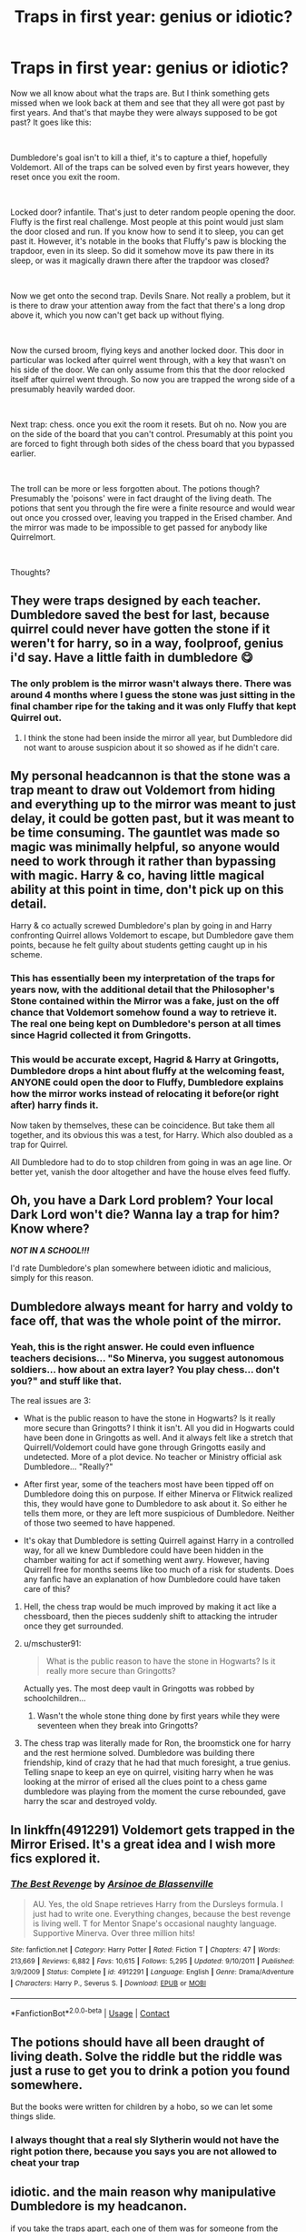 #+TITLE: Traps in first year: genius or idiotic?

* Traps in first year: genius or idiotic?
:PROPERTIES:
:Author: HairyHorux
:Score: 36
:DateUnix: 1601824389.0
:DateShort: 2020-Oct-04
:FlairText: Discussion
:END:
Now we all know about what the traps are. But I think something gets missed when we look back at them and see that they all were got past by first years. And that's that maybe they were always supposed to be got past? It goes like this:

​

Dumbledore's goal isn't to kill a thief, it's to capture a thief, hopefully Voldemort. All of the traps can be solved even by first years however, they reset once you exit the room.

​

Locked door? infantile. That's just to deter random people opening the door. Fluffy is the first real challenge. Most people at this point would just slam the door closed and run. If you know how to send it to sleep, you can get past it. However, it's notable in the books that Fluffy's paw is blocking the trapdoor, even in its sleep. So did it somehow move its paw there in its sleep, or was it magically drawn there after the trapdoor was closed?

​

Now we get onto the second trap. Devils Snare. Not really a problem, but it is there to draw your attention away from the fact that there's a long drop above it, which you now can't get back up without flying.

​

Now the cursed broom, flying keys and another locked door. This door in particular was locked after quirrel went through, with a key that wasn't on his side of the door. We can only assume from this that the door relocked itself after quirrel went through. So now you are trapped the wrong side of a presumably heavily warded door.

​

Next trap: chess. once you exit the room it resets. But oh no. Now you are on the side of the board that you can't control. Presumably at this point you are forced to fight through both sides of the chess board that you bypassed earlier.

​

The troll can be more or less forgotten about. The potions though? Presumably the 'poisons' were in fact draught of the living death. The potions that sent you through the fire were a finite resource and would wear out once you crossed over, leaving you trapped in the Erised chamber. And the mirror was made to be impossible to get passed for anybody like Quirrelmort.

​

Thoughts?


** They were traps designed by each teacher. Dumbledore saved the best for last, because quirrel could never have gotten the stone if it weren't for harry, so in a way, foolproof, genius i'd say. Have a little faith in dumbledore 😋
:PROPERTIES:
:Author: ByGimlisredbeard
:Score: 27
:DateUnix: 1601825124.0
:DateShort: 2020-Oct-04
:END:

*** The only problem is the mirror wasn't always there. There was around 4 months where I guess the stone was just sitting in the final chamber ripe for the taking and it was only Fluffy that kept Quirrel out.
:PROPERTIES:
:Author: blake11235
:Score: 7
:DateUnix: 1601863095.0
:DateShort: 2020-Oct-05
:END:

**** I think the stone had been inside the mirror all year, but Dumbledore did not want to arouse suspicion about it so showed as if he didn't care.
:PROPERTIES:
:Author: Rishabh_0507
:Score: 0
:DateUnix: 1601872968.0
:DateShort: 2020-Oct-05
:END:


** My personal headcannon is that the stone was a trap meant to draw out Voldemort from hiding and everything up to the mirror was meant to just delay, it could be gotten past, but it was meant to be time consuming. The gauntlet was made so magic was minimally helpful, so anyone would need to work through it rather than bypassing with magic. Harry & co, having little magical ability at this point in time, don't pick up on this detail.

Harry & co actually screwed Dumbledore's plan by going in and Harry confronting Quirrel allows Voldemort to escape, but Dumbledore gave them points, because he felt guilty about students getting caught up in his scheme.
:PROPERTIES:
:Author: Byakko-WesternTiger
:Score: 24
:DateUnix: 1601830267.0
:DateShort: 2020-Oct-04
:END:

*** This has essentially been my interpretation of the traps for years now, with the additional detail that the Philosopher's Stone contained within the Mirror was a fake, just on the off chance that Voldemort somehow found a way to retrieve it. The real one being kept on Dumbledore's person at all times since Hagrid collected it from Gringotts.
:PROPERTIES:
:Author: Raesong
:Score: 6
:DateUnix: 1601833145.0
:DateShort: 2020-Oct-04
:END:


*** This would be accurate except, Hagrid & Harry at Gringotts, Dumbledore drops a hint about fluffy at the welcoming feast, ANYONE could open the door to Fluffy, Dumbledore explains how the mirror works instead of relocating it before(or right after) harry finds it.

Now taken by themselves, these can be coincidence. But take them all together, and its obvious this was a test, for Harry. Which also doubled as a trap for Quirrel.

All Dumbledore had to do to stop children from going in was an age line. Or better yet, vanish the door altogether and have the house elves feed fluffy.
:PROPERTIES:
:Author: Blade1301
:Score: 3
:DateUnix: 1601838696.0
:DateShort: 2020-Oct-04
:END:


** Oh, you have a Dark Lord problem? Your local Dark Lord won't die? Wanna lay a trap for him? Know where?

*/NOT IN A SCHOOL!!!/*

I'd rate Dumbledore's plan somewhere between idiotic and malicious, simply for this reason.
:PROPERTIES:
:Author: rohan62442
:Score: 3
:DateUnix: 1602007711.0
:DateShort: 2020-Oct-06
:END:


** Dumbledore always meant for harry and voldy to face off, that was the whole point of the mirror.
:PROPERTIES:
:Author: ByGimlisredbeard
:Score: 6
:DateUnix: 1601825241.0
:DateShort: 2020-Oct-04
:END:

*** Yeah, this is the right answer. He could even influence teachers decisions... "So Minerva, you suggest autonomous soldiers... how about an extra layer? You play chess... don't you?" and stuff like that.

The real issues are 3:

- What is the public reason to have the stone in Hogwarts? Is it really more secure than Gringotts? I think it isn't. All you did in Hogwarts could have been done in Gringotts as well. And it always felt like a stretch that Quirrell/Voldemort could have gone through Gringotts easily and undetected. More of a plot device. No teacher or Ministry official ask Dumbledore... "Really?"

- After first year, some of the teachers most have been tipped off on Dumbledore doing this on purpose. If either Minerva or Flitwick realized this, they would have gone to Dumbledore to ask about it. So either he tells them more, or they are left more suspicious of Dumbledore. Neither of those two seemed to have happened.

- It's okay that Dumbledore is setting Quirrell against Harry in a controlled way, for all we knew Dumbledore could have been hidden in the chamber waiting for act if something went awry. However, having Quirrell free for months seems like too much of a risk for students. Does any fanfic have an explanation of how Dumbledore could have taken care of this?
:PROPERTIES:
:Author: Jon_Riptide
:Score: 7
:DateUnix: 1601827505.0
:DateShort: 2020-Oct-04
:END:

**** Hell, the chess trap would be much improved by making it act like a chessboard, then the pieces suddenly shift to attacking the intruder once they get surrounded.
:PROPERTIES:
:Author: TrailingOffMidSente
:Score: 3
:DateUnix: 1601834431.0
:DateShort: 2020-Oct-04
:END:


**** u/mschuster91:
#+begin_quote
  What is the public reason to have the stone in Hogwarts? Is it really more secure than Gringotts?
#+end_quote

Actually yes. The most deep vault in Gringotts was robbed by schoolchildren...
:PROPERTIES:
:Author: mschuster91
:Score: 6
:DateUnix: 1601834721.0
:DateShort: 2020-Oct-04
:END:

***** Wasn't the whole stone thing done by first years while they were seventeen when they break into Gringotts?
:PROPERTIES:
:Author: Jon_Riptide
:Score: 0
:DateUnix: 1601835510.0
:DateShort: 2020-Oct-04
:END:


**** The chess trap was literally made for Ron, the broomstick one for harry and the rest hermione solved. Dumbledore was building there friendship, kind of crazy that he had that much foresight, a true genius. Telling snape to keep an eye on quirrel, visiting harry when he was looking at the mirror of erised all the clues point to a chess game dumbledore was playing from the moment the curse rebounded, gave harry the scar and destroyed voldy.
:PROPERTIES:
:Author: ByGimlisredbeard
:Score: 0
:DateUnix: 1601828113.0
:DateShort: 2020-Oct-04
:END:


** In linkffn(4912291) Voldemort gets trapped in the Mirror Erised. It's a great idea and I wish more fics explored it.
:PROPERTIES:
:Author: bararumb
:Score: 2
:DateUnix: 1601833590.0
:DateShort: 2020-Oct-04
:END:

*** [[https://www.fanfiction.net/s/4912291/1/][*/The Best Revenge/*]] by [[https://www.fanfiction.net/u/352534/Arsinoe-de-Blassenville][/Arsinoe de Blassenville/]]

#+begin_quote
  AU. Yes, the old Snape retrieves Harry from the Dursleys formula. I just had to write one. Everything changes, because the best revenge is living well. T for Mentor Snape's occasional naughty language. Supportive Minerva. Over three million hits!
#+end_quote

^{/Site/:} ^{fanfiction.net} ^{*|*} ^{/Category/:} ^{Harry} ^{Potter} ^{*|*} ^{/Rated/:} ^{Fiction} ^{T} ^{*|*} ^{/Chapters/:} ^{47} ^{*|*} ^{/Words/:} ^{213,669} ^{*|*} ^{/Reviews/:} ^{6,882} ^{*|*} ^{/Favs/:} ^{10,615} ^{*|*} ^{/Follows/:} ^{5,295} ^{*|*} ^{/Updated/:} ^{9/10/2011} ^{*|*} ^{/Published/:} ^{3/9/2009} ^{*|*} ^{/Status/:} ^{Complete} ^{*|*} ^{/id/:} ^{4912291} ^{*|*} ^{/Language/:} ^{English} ^{*|*} ^{/Genre/:} ^{Drama/Adventure} ^{*|*} ^{/Characters/:} ^{Harry} ^{P.,} ^{Severus} ^{S.} ^{*|*} ^{/Download/:} ^{[[http://www.ff2ebook.com/old/ffn-bot/index.php?id=4912291&source=ff&filetype=epub][EPUB]]} ^{or} ^{[[http://www.ff2ebook.com/old/ffn-bot/index.php?id=4912291&source=ff&filetype=mobi][MOBI]]}

--------------

*FanfictionBot*^{2.0.0-beta} | [[https://github.com/FanfictionBot/reddit-ffn-bot/wiki/Usage][Usage]] | [[https://www.reddit.com/message/compose?to=tusing][Contact]]
:PROPERTIES:
:Author: FanfictionBot
:Score: 1
:DateUnix: 1601833609.0
:DateShort: 2020-Oct-04
:END:


** The potions should have all been draught of living death. Solve the riddle but the riddle was just a ruse to get you to drink a potion you found somewhere.

But the books were written for children by a hobo, so we can let some things slide.
:PROPERTIES:
:Author: werepat
:Score: 2
:DateUnix: 1601852529.0
:DateShort: 2020-Oct-05
:END:

*** I always thought that a real sly Slytherin would not have the right potion there, because you says you are not allowed to cheat your trap
:PROPERTIES:
:Author: Schak_Raven
:Score: 1
:DateUnix: 1601924270.0
:DateShort: 2020-Oct-05
:END:


** idiotic. and the main reason why manipulative Dumbledore is my headcanon.

if you take the traps apart, each one of them was for someone from the group. the potions were made for Hermione, the chess was made for Ron, the keys were made for Harry and the devil's snare was made for Neville. remember that Neville was caught with the trio and got detention. Dumbledore might have assumed he will also be a part of the mission, so he made a task just for him. and concerning Fluffy, who else is a good friend to Harry and can't keep a secret? Hagrid. and then there was the whole getting the package from Gringotts in front of Harry, despite the fact that Hagrid isn't supposed to do magic (is not too good at it either). wouldn't it make more sense for Dumbledore to go himself for something so priceless?

I know it was made by JK as an easy plot, but if it wasn't written, it would all be Dumbledore.

not to mention, the moving stairs, which never malfunctioned before and were generally reliable other than the missing step people got stuck in.... just so happen to take the trio right to the third corridor. coincidence? I think not!
:PROPERTIES:
:Author: nyajinsky
:Score: 2
:DateUnix: 1601851570.0
:DateShort: 2020-Oct-05
:END:


** [[/u/HairyHorux][u/HairyHorux]] you could also expand on it like so:

xxxxxxxxxxxxxxxxx

"And sir, there's one more thing..."\\
"Just the one?"\\
"Why were you so certain your trap would work, sir? That he wouldn't just leave and try another day?"\\
"Well, I could say I bet on his pride and not be far from truth. Because that is precisely what I did, though perhaps not in a way you would have expected.

"I could have left the defences as they were, and have a good chance that he would still be standing in front of the mirror when I returned, of his own free will. But that is not what I did.

"Seven Trials of the Seeker. What do you know about rituals, Harry?"

"Not much, Sir. Aren't those the large magical undertakings with flor grafitti and a lot of omnious chanting?"

"Hahaha! Ah, to be young! No, the essence of a ritual is sacrifice... But even more so it is commitment. Each of the Trials by itself was simple, almost insultingly so. They needed to be in case Voldemort tried to take hostages or if some student went to the third floor driven by curiosity...

But each time he passed one of the trials, he affirmed his consent, his willing participation. He, in the end, became part of the magic, unable to stop. Unable to quit. Compelled to see the endavour through even if it killed him."

"And what if a student passed a few of those?"

"Nothing would happen! Someone driven merely by curiosity, would satisfy the victory condition by merely satisfying their curiosity. Instead of a seven part ritual, they would see seven separate pieces of capital entertainment. Harmless puzzles, if you will. Well, mostly."
:PROPERTIES:
:Author: PuzzleheadedPool1
:Score: 1
:DateUnix: 1601888025.0
:DateShort: 2020-Oct-05
:END:


** The potion trap only has the doors on fire once you are in and the potion to go out the other way is right there.

Hermione drinks it to get back to Ron
:PROPERTIES:
:Author: Schak_Raven
:Score: 1
:DateUnix: 1601924170.0
:DateShort: 2020-Oct-05
:END:


** The only useful trap was the mirror at the end. Fluffy was a deterrent, fine. I'd be way more comfortable if it was the door. But whatever. If the objective was to catch, then why have a plant that breaks your fall right after fluffy? Use something hard, that way whoever it is hopefully gets injured enough that they cant move. Long before getting to the actual stone. If that doesnt work then you have the rest of the traps hellbent on trapping, one wau or the other. It's not that hard to figure out.
:PROPERTIES:
:Author: Blade1301
:Score: 0
:DateUnix: 1601839224.0
:DateShort: 2020-Oct-04
:END:


** I think that Voldemort had sabotaged the traps so that Harry had a easier time coming in.

The door may have been magically spelledto keep Voldemort out but after he opened it, he didn't care about locking it again.

I am not sure about the trap though. But then it was Sprout, she would have taken mercy or something and not tried to kill anyone. Apart from the fact that even Hermione was a little disoriented when she fell, I think a single wizard wouldn't have identified it in time to save himself. Or there was a subtle confundus charm placed there.

For the room with flying keys. We already know that Voldemort had taken the key once to open the door. He might not have handled it gently enough, not that he did anything dently, and twisted a few wings here and there. Even then Harry had had a little more difficulty catching the key. If it had been in pristine condition, I don't think he would have been able to pluck it in the air, especially in a closed room, with a key that could turn on the spot while a broom couldn't.

He could have confounded the chess peice easily enough. I mean, there wasn't even one sign to show that a fight had taken place, and I don't think Voldemort go on cleaning the room and repairing the room for Harry. So I presume he confounded the Chess set to take only one person out, instead of everyone who entered the room or something like that.

The troll, You said it all.

For Snape's trap, I think he used logical means to stop Voldemort because he could have said to Voldemort later that he had not wanted to stop Voldemort in his goal but had wanted to keep the trust of Dumbledore. And Logic was something that Voldemort probably connected to Muggles, whom he detested. However he couldn't have complained as that meant that he was accepting he couldn't do something that Muggles could. However all the bottles were intact in the room, not one emptied, so I guess Voldemort used some Dark magic to get through those flames.

But I guess that was a small win for Snape. And for some reason I can't stop thinking about Snape, sitting a dark corner in his quarters, with an oil lamp on the wall and drinking firewhiskey. And smiling, or perhaps even grinning to himself. XD

But Dumbledore's plan was dependent on a variable of things and Voldemort could be surprising as ever. But then again, Dumbledore was a strategist if nothing else, and he would have thought all that already. I hope so.

Thanks.

Ps- I know many of you don't Like Snape and Dumbledore but please don't hate me for about writing about it. I have been getting a lot of hate comments just because I tell others about my opinion of them whenever there is a discussion.
:PROPERTIES:
:Author: Rishabh_0507
:Score: 0
:DateUnix: 1601874378.0
:DateShort: 2020-Oct-05
:END:


** Intriguing.

However, I think it still makes more sense to take the traps at face value. That is, not only are the intended to keep people out but, in fact, they're good choices (except for the troll, which was put in there by someone who always wanted an easy way through). Although, I suppose, there's no reason they can't have been two way locks.

Fluffy's the interesting one. In principle, just kill him, right? But maybe Voldemort intended on the theft's remaining undetected... which holds up until you remember that Quirrel knows Snape knows he's after the Stone. Similarly, people act like it should be obvious how to get by Fluffy. Well, no. Voldemort, Quirrel and Snape all have no idea. HP isn't set in the real world so real world knowledge of Orpheus' legend isn't relevant. Which means we're back to... why not kill Fluffy? The logical answer is... you can't. Avada Kedavra doesn't kill Fawkes... not permanently, why wouldn't something similar apply here?

Then we get to the Devil's Snare. This one's another that people argue, "But it's got such an obvious and well known weakness!" Okay, sure. Now, let's remember what was used to kill Broderick Brode. Oh, yeah. Healers have to be good at herbology and they failed to recognise it. Similarly, the trio. They saw the plant too and... didn't recognise it. The only actual problem is that you'd expect people to use light immediately to see what they've landed in.

Next up is the key room. This is, again, cleverer than it first appears. Firstly you have to figure out what to do. Secondly you have to do it. Usually I think people argue that the key can just be summoned... which ignores that the door can't just be unlocked. Why wouldn't it be possible to prevent an object from being summoned? We know that not all wizards are good at seeking. This is actually even a notorious timeline problem since Charlie's only just finished at Hogwarts. And similarly we know Harry's meant to be very good. It's not a foolproof "lock" but it's not a bad one either.

The chess set is again interesting. We know that the match is meant to be a good one since Ron gets points for it but somehow this is ignored. Similarly, we also know that Ron only found a way to win by sacrificing himself. Chess is not an easy game. I'm not very good at it, for example, but I was clearly better than my friends at primary. Even worse, it's a game where a forced draw is... a common result. And the less said about the "just fly over it" solutions the better.

The troll is a relative dud, but that;s because the troll is also an inside man.

Now, I think you're probably right that the potions aren't lethal but are, instead, designed to incapacitate. And the reason I say this is because when it comes down to it, Dumbledore seems to trust Hagrid and Snape much more than any of the other teachers (even McGonagall). I think the potions were the original "final" lock before Dumbledore got the Stone into the Mirror.

Of course, it never really mattered since the Mirror is the perfect safe. Indeed, I rather suspect that the reason the Mirror wasn't in place from the start was because Dumbledore was trying to convince Flamel to die. It is a bit "too pat" that Flamel just decides to die, but there's no reason /why/ that couldn't have been a conversation they'd had months earlier. And the Mirror has always seemed to me to be a bit "too good" as a safe.
:PROPERTIES:
:Author: FrameworkisDigimon
:Score: 0
:DateUnix: 1601880055.0
:DateShort: 2020-Oct-05
:END:


** Maybe next time phrase your title better. "Traps in first year" sounds like some girls are coming to Hogwarts with attached dongs.
:PROPERTIES:
:Author: krukpl123
:Score: -2
:DateUnix: 1601832445.0
:DateShort: 2020-Oct-04
:END:

*** "Professor, the stairs must be cursed or jinxed. I can't go up into my dorms, I keep sliding back down!"
:PROPERTIES:
:Author: Nyanmaru_San
:Score: 3
:DateUnix: 1601853807.0
:DateShort: 2020-Oct-05
:END:


*** Now there's a fanfic i'd like to read
:PROPERTIES:
:Author: Pempelune
:Score: 2
:DateUnix: 1601843520.0
:DateShort: 2020-Oct-05
:END:

